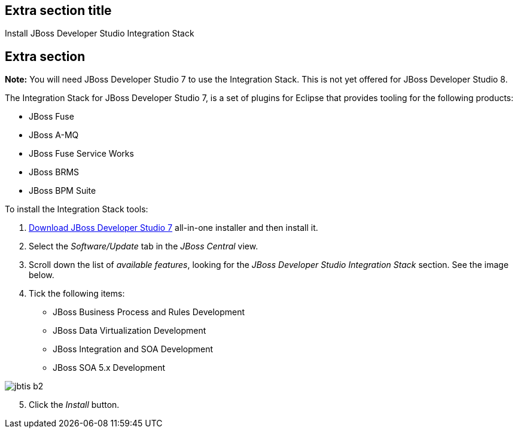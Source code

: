 :awestruct-interpolate: true
:awestruct-layout: product-get-started

## Extra section title
Install JBoss Developer Studio Integration Stack

## Extra section

*Note:* You will need JBoss Developer Studio 7 to use the Integration Stack. This is not yet offered for JBoss Developer Studio 8.

The Integration Stack for JBoss Developer Studio 7, is a set of plugins for Eclipse that provides tooling for the following products:

* JBoss Fuse
* JBoss A-MQ
* JBoss Fuse Service Works
* JBoss BRMS
* JBoss BPM Suite

To install the Integration Stack tools:

1. link:../download[Download JBoss Developer Studio 7] all-in-one installer and then install it.
2. Select the _Software/Update_ tab in the _JBoss Central_ view.
3. Scroll down the list of _available features_, looking for the _JBoss Developer Studio Integration Stack_ section. See the image below.
4. Tick the following items:

* JBoss Business Process and Rules Development
* JBoss Data Virtualization Development
* JBoss Integration and SOA Development
* JBoss SOA 5.x Development


image::#{cdn(site.base_url + '/images/products/devstudio/jbtis-b2.png')}[align="center"]

[start=5]
. Click the _Install_ button.

